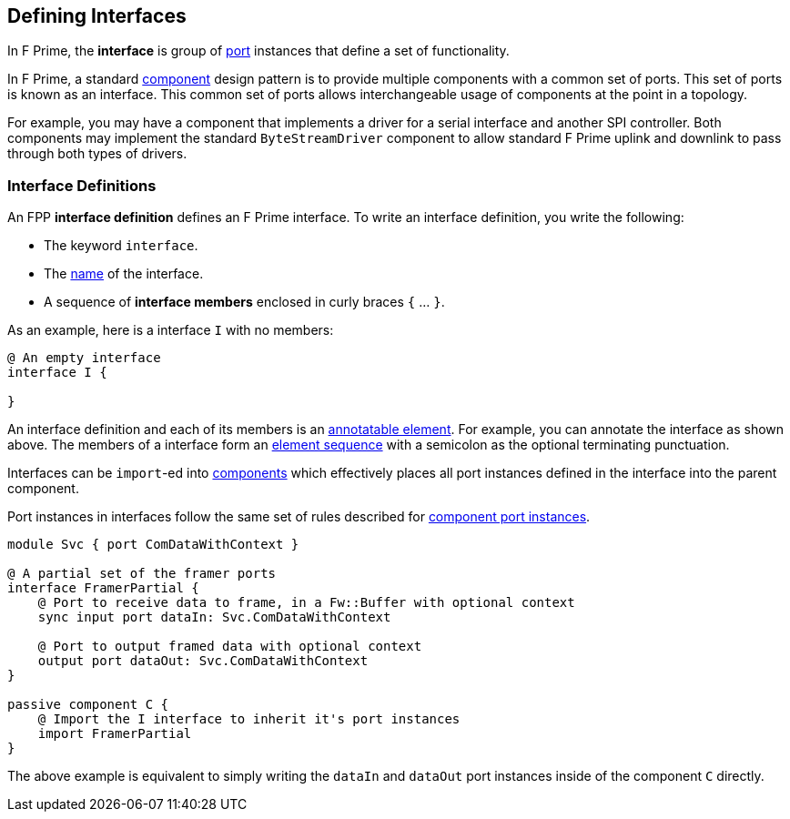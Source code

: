 == Defining Interfaces

In F Prime, the *interface* is group of <<Defining-Ports, port>> instances
that define a set of functionality.

In F Prime, a standard <<Defining-Components,component>> design pattern is to
provide multiple components with a common set of ports. This set of ports is
known as an interface. This common set of ports allows interchangeable usage of
components at the point in a topology.

For example, you may have a component that implements a driver for a serial interface
and another SPI controller. Both components may implement the standard `ByteStreamDriver`
component to allow standard F Prime uplink and downlink to pass through both types of drivers.

=== Interface Definitions

An FPP *interface definition* defines an F Prime interface.
To write an interface definition, you write the following:

* The keyword `interface`.
* The <<Defining-Constants_Names,name>> of the interface.
* A sequence of *interface members* enclosed in curly braces
`{` ... `}`.

As an example, here is a interface `I` with no members:

[source,fpp]
----
@ An empty interface
interface I {

}
----

An interface definition and each of its members is an
<<Writing-Comments-and-Annotations_Annotations,annotatable element>>.
For example, you can annotate the interface as shown above.
The members of a interface form an
<<Defining-Constants_Multiple-Definitions-and-Element-Sequences,
element sequence>> with a semicolon as the optional
terminating punctuation.

Interfaces can be `import`-ed into <<Defining-Components,components>> which
effectively places all port instances defined in the interface into the parent
component.

Port instances in interfaces follow the same set of rules described for
<<Defining-Components_Port-Instances,component port instances>>.

[source,fpp]
----
module Svc { port ComDataWithContext }

@ A partial set of the framer ports
interface FramerPartial {
    @ Port to receive data to frame, in a Fw::Buffer with optional context
    sync input port dataIn: Svc.ComDataWithContext

    @ Port to output framed data with optional context
    output port dataOut: Svc.ComDataWithContext
}

passive component C {
    @ Import the I interface to inherit it's port instances
    import FramerPartial
}
----

The above example is equivalent to simply writing the `dataIn` and `dataOut`
port instances inside of the component `C` directly.
